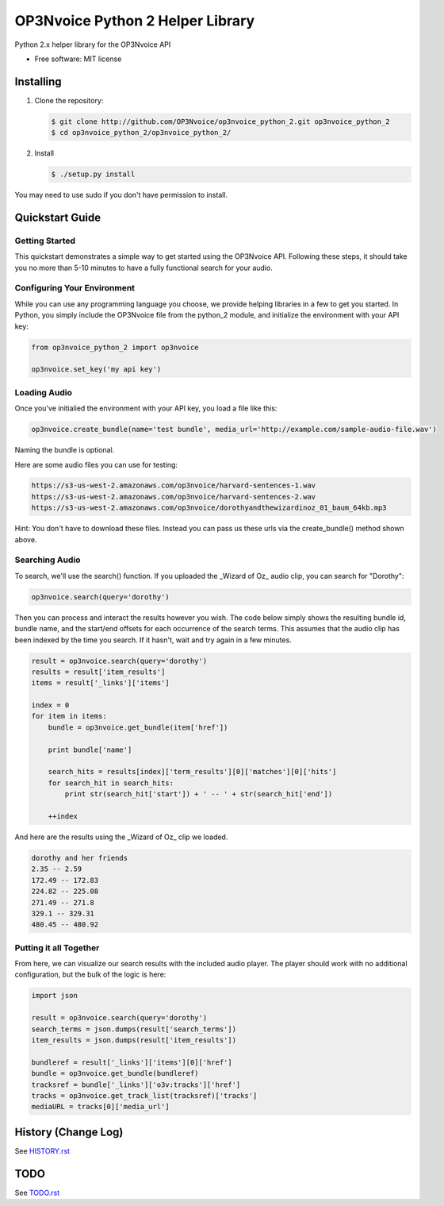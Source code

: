 =================================
OP3Nvoice Python 2 Helper Library
=================================

Python 2.x helper library for the OP3Nvoice API

* Free software: MIT license

Installing
----------

1. Clone the repository:
   
   .. code-block:: bash

      $ git clone http://github.com/OP3Nvoice/op3nvoice_python_2.git op3nvoice_python_2
      $ cd op3nvoice_python_2/op3nvoice_python_2/

2. Install

   .. code-block:: bash

      $ ./setup.py install

You may need to use sudo if you don't have permission to install.

Quickstart Guide
----------------

Getting Started
^^^^^^^^^^^^^^^

This quickstart demonstrates a simple way to get started using the OP3Nvoice API. Following these steps, it should take you no more than 5-10 minutes to have a fully functional search for your audio.

Configuring Your Environment
^^^^^^^^^^^^^^^^^^^^^^^^^^^^

While you can use any programming language you choose, we provide helping libraries in a few to get you started.  In Python, you simply include the OP3Nvoice file from the python_2 module, and initialize the environment with your API key:

.. code-block:: python

	from op3nvoice_python_2 import op3nvoice

	op3nvoice.set_key('my api key')

Loading Audio
^^^^^^^^^^^^^

Once you've initialied the environment with your API key, you load a file like this:

.. code-block:: python

	op3nvoice.create_bundle(name='test bundle', media_url='http://example.com/sample-audio-file.wav')

Naming the bundle is optional.  

Here are some audio files you can use for testing:

.. code-block:: python

	https://s3-us-west-2.amazonaws.com/op3nvoice/harvard-sentences-1.wav
	https://s3-us-west-2.amazonaws.com/op3nvoice/harvard-sentences-2.wav
	https://s3-us-west-2.amazonaws.com/op3nvoice/dorothyandthewizardinoz_01_baum_64kb.mp3

Hint: You don't have to download these files. Instead you can pass us these urls via the create_bundle() method shown above.
	
Searching Audio
^^^^^^^^^^^^^^^

To search, we'll use the search() function. If you uploaded the _Wizard of Oz_ audio clip, you can search for "Dorothy":

.. code-block:: python

	op3nvoice.search(query='dorothy')

Then you can process and interact the results however you wish. The code below simply shows the resulting bundle id, bundle name, and the start/end offsets for each occurrence of the search terms. This assumes that the audio clip has been indexed by the time you search. If it hasn't, wait and try again in a few minutes.

.. code-block:: python

	result = op3nvoice.search(query='dorothy')
	results = result['item_results']
	items = result['_links']['items']

	index = 0
	for item in items:
	    bundle = op3nvoice.get_bundle(item['href'])

	    print bundle['name']

    	    search_hits = results[index]['term_results'][0]['matches'][0]['hits']
    	    for search_hit in search_hits:
            	print str(search_hit['start']) + ' -- ' + str(search_hit['end'])

    	    ++index
	
And here are the results using the _Wizard of Oz_ clip we loaded.

.. code-block:: python

	dorothy and her friends
	2.35 -- 2.59
	172.49 -- 172.83
	224.82 -- 225.08
	271.49 -- 271.8
	329.1 -- 329.31
	480.45 -- 480.92

Putting it all Together
^^^^^^^^^^^^^^^^^^^^^^^

From here, we can visualize our search results with the included audio player.  The player should work with no additional configuration, but the bulk of the logic is here:

.. code-block:: python

	import json

	result = op3nvoice.search(query='dorothy')
	search_terms = json.dumps(result['search_terms'])
	item_results = json.dumps(result['item_results'])

	bundleref = result['_links']['items'][0]['href']
	bundle = op3nvoice.get_bundle(bundleref)
	tracksref = bundle['_links']['o3v:tracks']['href']
	tracks = op3nvoice.get_track_list(tracksref)['tracks']
	mediaURL = tracks[0]['media_url']


History (Change Log)
--------------------

See `HISTORY.rst <HISTORY.rst>`_

TODO
----

See `TODO.rst <TODO.rst>`_

